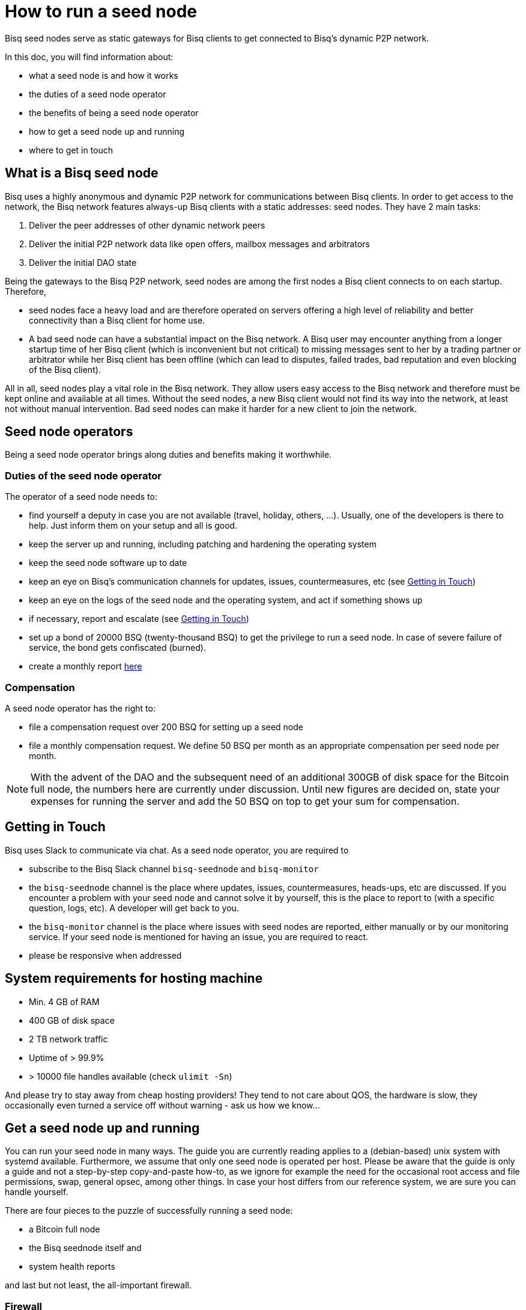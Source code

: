 = How to run a seed node
:stylesdir: ../../css
:docinfodir: ../../

Bisq seed nodes serve as static gateways for Bisq clients to get connected to Bisq's dynamic P2P network.

In this doc, you will find information about:

- what a seed node is and how it works
- the duties of a seed node operator
- the benefits of being a seed node operator
- how to get a seed node up and running
- where to get in touch

== What is a Bisq seed node

Bisq uses a highly anonymous and dynamic P2P network for communications between Bisq clients. In order to get access to the network, the Bisq network features always-up Bisq clients with a static addresses: seed nodes. They have 2 main tasks:

. Deliver the peer addresses of other dynamic network peers

. Deliver the initial P2P network data like open offers, mailbox messages and arbitrators

. Deliver the initial DAO state

Being the gateways to the Bisq P2P network, seed nodes are among the first nodes a Bisq client connects to on each startup. Therefore,

- seed nodes face a heavy load and are therefore operated on servers offering a high level of reliability and better connectivity than a Bisq client for home use.
- A bad seed node can have a substantial impact on the Bisq network. A Bisq user may encounter anything from a longer startup time of her Bisq client (which is inconvenient but not critical) to missing messages sent to her by a trading partner or arbitrator while her Bisq client has been offline (which can lead to disputes, failed trades, bad reputation and even blocking of the Bisq client).

All in all, seed nodes play a vital role in the Bisq network. They allow users easy access to the Bisq network and therefore must be kept online and available at all times. Without the seed nodes, a new Bisq client would not find its way into the network, at least not without manual intervention. Bad seed nodes can make it harder for a new client to join the network.

== Seed node operators

Being a seed node operator brings along duties and benefits making it worthwhile.

=== Duties of the seed node operator

The operator of a seed node needs to:

- find yourself a deputy in case you are not available (travel, holiday, others, ...). Usually, one of the developers is there to help. Just inform them on your setup and all is good.
- keep the server up and running, including patching and hardening the operating system
- keep the seed node software up to date
- keep an eye on Bisq's communication channels for updates, issues, countermeasures, etc (see <<Getting in Touch>>)
- keep an eye on the logs of the seed node and the operating system, and act if something shows up
- if necessary, report and escalate (see <<Getting in Touch>>)
- set up a bond of 20000 BSQ (twenty-thousand BSQ) to get the privilege to run a seed node. In case of severe failure of service, the bond gets confiscated (burned).
- create a monthly report https://github.com/bisq-network/roles/issues/15[here]

=== Compensation

A seed node operator has the right to:

- file a compensation request over 200 BSQ for setting up a seed node
- file a monthly compensation request. We define 50 BSQ per month as an appropriate compensation per seed node per month.

[NOTE]
====
With the advent of the DAO and the subsequent need of an additional 300GB of disk space for the Bitcoin full node, the numbers here are currently under discussion. Until new figures are decided on, state your expenses for running the server and add the 50 BSQ on top to get your sum for compensation.
====

== Getting in Touch

Bisq uses Slack to communicate via chat. As a seed node operator, you are required to

- subscribe to the Bisq Slack channel `bisq-seednode` and `bisq-monitor`
- the `bisq-seednode` channel is the place where updates, issues, countermeasures, heads-ups, etc are discussed. If you encounter a problem with your seed node and cannot solve it by yourself, this is the place to report to (with a specific question, logs, etc). A developer will get back to you.
- the `bisq-monitor` channel is the place where issues with seed nodes are reported, either manually or by our monitoring service. If your seed node is mentioned for having an issue, you are required to react.
- please be responsive when addressed

== System requirements for hosting machine

- Min. 4 GB of RAM
- 400 GB of disk space
- 2 TB network traffic
- Uptime of > 99.9%
- > 10000 file handles available (check `ulimit -Sn`)

And please try to stay away from cheap hosting providers! They tend to not care about QOS, the hardware is slow, they occasionally even turned a service off without warning - ask us how we know...

## Get a seed node up and running

You can run your seed node in many ways. The guide you are currently reading applies to a (debian-based) unix system with systemd available. Furthermore, we assume that only one seed node is operated per host. Please be aware that the guide is only a guide and not a step-by-step copy-and-paste how-to, as we ignore for example the need for the occasional root access and file permissions, swap, general opsec, among other things. In case your host differs from our reference system, we are sure you can handle yourself.

There are four pieces to the puzzle of successfully running a seed node:

- a Bitcoin full node
- the Bisq seednode itself and
- system health reports

and last but not least, the all-important firewall.

=== Firewall

Although every port that is to be used only by localhost clients should be hardened by configuration and source code already, we recommend whitelisting stuff that is actually needed. Here is an example on how to configure iptables accordingly (the config drops any incoming connections except connection from localhost, SSH and responses.):

	iptables -P INPUT DROP && iptables -A INPUT -i lo -j ACCEPT && iptables -A INPUT -p tcp --dport 22 -j ACCEPT && iptables -A INPUT -m state --state ESTABLISHED,RELATED -j ACCEPT

[NOTE]
====
Make sure you execute *all `iptables` commands at once*! Executing only the first one is going to kick you out of your ssh session and does not let you back in.
====

=== Bitcoin Node

Start by setting up a user for the bitcoin core stuff.

	useradd -r -m bitcoind
	cd /home/bitcoind

Download the Bitcoin Core binaries https://bitcoin.org/en/download[here] to this directory, unpack it and, for updating convenience, create a symlink to the necessary binaries (so you only have to change the symlink on update):

	tar xzf bitcoin-0.18.0-x86_64-linux-gnu.tar.gz
	ln -s bitcoin-0.18.0/bin/bitcoind bitcoind
	ln -s bitcoin-0.18.0/bin/bitcoin-cli bitcoin-cli

Create a systemd service file `bitcoind.service` in the systemd service path for your operating system (something like `/usr/lib/systemd/system/`) and adapt it to your needs. We recommend to create a user `bitcoind` for service hardening reasons. In the end, it should look like

----
[Unit]
Description=Bitcoind
After=network.target

[Service]
ExecStart=bitcoind -daemon \
                   -printtoconsole \
                   -nodebuglogfile \
                   -pid=/home/bitcoind/.bitcoin/bitcoind.pid
ExecStop=/home/bitcoind/bitcoin-cli stop

Type=forking
PIDFile=/home/bitcoind/.bitcoin/bitcoind.pid
Restart=on-failure

User=bitcoind
Group=bitcoind

PrivateTmp=true
ProtectSystem=full
NoNewPrivileges=true
PrivateDevices=true
MemoryDenyWriteExecute=true

[Install]
WantedBy=multi-user.target
----

Create a file `/home/bitcoind/.bitcoin/bitcoin.conf` that contains

----
txindex=1
listen=0
rpcallowip=127.0.0.1
rpcuser=YOUR_USER_NAME
rpcpassword=YOUR_PW
blocknotify=sh ~/.bitcoin/blocknotify.sh %s
----

and another file `/home/bitcoind/.bitcoin/blocknotify.sh` that contains

  #!/bin/sh
  echo $1 | nc -w 1 127.0.0.1 5120

and make it executable (`chmod +x /home/bitcoind/.bitcoin/blocknotify.sh`).

Finally, enable and start the service

  systemctl enable bitcoind.service
  systemctl start bitcoind.service

and observe the logs

  journalctl --unit bitcoind --follow

and check if everything works as expected.

=== Bisq Seed Node

Start by getting OpenJDK 10 up and running.

For getting the Bisq binaries, we recommend cloning the Bisq Git repository and compiling the code on your server. This way, you have precise control over what version you want to deploy. Furthermore, updating is very simple, just pull the changes, recompile and restart your service.

Furthermore, we recommend creating a user `bisq` in group `bisq` for service hardening reasons and using the `bisq` user's home directory to:

  useradd -r -m bisq
  cd /home/bisq
  git clone git@github.com:bisq-network/bisq.git
  cd bisq
  ./gradlew build -x test

Create a systemd service file `bisq-seednode.service` (or copy the one shipped with bisq `$bisqdir/seednode/bisq-seednode.service`) in the systemd service path for your operating system (something like `/usr/lib/systemd/system/`) and adapt it to your needs.

In the end, your file should look something like

----
[Unit]
Description=Bisq Seed Node
After=network.target

[Service]
Environment="JAVA_OPTS=-Xms512M -Xmx2000M -Dcom.sun.management.jmxremote -Dcom.sun.management.jmxremote.port=6969 -Dcom.sun.management.jmxremote.rmi.port=6969 -Dcom.sun.management.jmxremote.ssl=false -Dcom.sun.management.jmxremote.authenticate=false"
ExecStart=/home/bisq/bisq/bisq-seednode --appName=bisq-seednode --nodePort=8000 --userDataDir=/home/bisq/ --maxConnections=30 --fullDaoNode=true --rpcUser=YOUR_USER_NAME --rpcPassword=YOUR_PW --rpcPort=8332 --rpcBlockNotificationPort=5120

Restart=on-failure

User=bisq
Group=bisq

PrivateTmp=true
ProtectSystem=full
NoNewPrivileges=true
PrivateDevices=true
MemoryDenyWriteExecute=true

[Install]
WantedBy=multi-user.target
----

Note that the jmxremote JVM arguments are later used for monitoring the service, the rpc arguments are there to get the seed node hooked to the bitcoin service. Make sure that the YOUR_USER_NAME and YOUR_PW placeholders match the configuration of <<Bitcoin Node>>.

Enable and start the seed node by


`systemctl daemon-reload` +
`systemctl enable bisq-seednode.service` +
`systemctl start bisq-seednode.service`

Keep an eye on the logs and see if everything works as expected:

`journalctl --unit bisq-seednode --follow`

In case you are about to take over a seed node from someone else, you need to manually import their onion address and private key.

In `/home/bisq/.local/share/bisq_seednode/btc_mainnet/tor/hiddenservice/`, replace the files 

  hostname
  private_key

with the ones you received from the former seed node operator. Restart your service

`systemctl restart bisq-seednode.service` and again, observe the logs and make sure everything works as expected.

Finally, we ask you to prepare for the worst. Go to `/home/bisq/.local/share/bisq-seednode/btc_mainnet/tor/hiddenservice/` and backup the files

  hostname
  private_key

to a secure location. In case your server loses the original files during a crash, you can recover easily by following the steps for taking over a seed node. All other data like the `db` or the `keys` directory are not relevant for the seed node.


=== System health reports

Since seed nodes are such a crucial part of the Bisq network, we require periodic health reports to our https://monitor.bisq.network[monitor]. Since the monitor only accepts plain TCP connections for incoming data, we have to accept a bit of overhead to keep the monitor from being flooded with unauthorized input.

In order to successfully report to the monitor, we need to create a TCP reverse proxy local to your host that can authenticate to the monitor. For this guide, we go with nginx, if you prefer another reverse proxy, we are sure you can handle yourself.

First of all, if you have not already, install nginx on your system.

Then proceed to creating the SSL certificate that is later used to authenticate against the monitor:

  cd /etc/nginx
  openssl req -x509 -nodes -days 365 -newkey rsa:2048 -keyout /etc/nginx/cert.key -out /etc/nginx/cert.crt

Use `ON = bisq.network`, `OU = seednodes` and `CN = <your seed nodes onion address here (without the ".onion" part)>` for certificate creation. The onion address can be found in the `hostname` file mentioned before.

Configure the reverse proxy with clientssl enabled. You can simply append the snippet below to your `/etc/nginx/nginx.conf` file:

----
stream {
	log_format basic '$remote_addr [$time_local] '
	                 '$protocol Status $status Sent $bytes_sent Received $bytes_received '
	                 'Time $session_time';

	error_log syslog:server=unix:/dev/log;
	access_log syslog:server=unix:/dev/log basic;

	server {
		listen 2003;
		allow 127.0.0.1;
		deny all;
		proxy_pass monitor.bisq.network:2003;
		proxy_ssl on;

		proxy_ssl_certificate /etc/nginx/cert.crt;
		proxy_ssl_certificate_key /etc/nginx/cert.key;

		proxy_ssl_session_reuse on;
	}
}
----

Start your nginx and observe the logs to see if everything works as expected:

  systemctl restart nginx
  journalctl --unit nginx --follow

Once you are satisfied, proceed on installing https://collectd.org/[collectd] and use https://github.com/bisq-network/bisq-docs/blob/master/exchange/howto/collectd.conf[this^] collectd config to start from. Fill in the onion address of your seed node

  Hostname "<ONION_ADDRESS again without the ".onion">"

and adjust the interface, df, disk plugins so that they match your setup (and thus, report meaningful metrics).

Start your collectd service and check the logs for any issues:

  systemctl restart collectd
  journalctl --unit collectd --follow

Once you are satisfied, go ahead and report your client certificate (`/etc/nginx/cert.crt`) to the `bisq-seednode` channel (see <<Getting in Touch>>). The monitoring team will then whitelist your host and you can enjoy your metrics at https://monitor.bisq.network.
